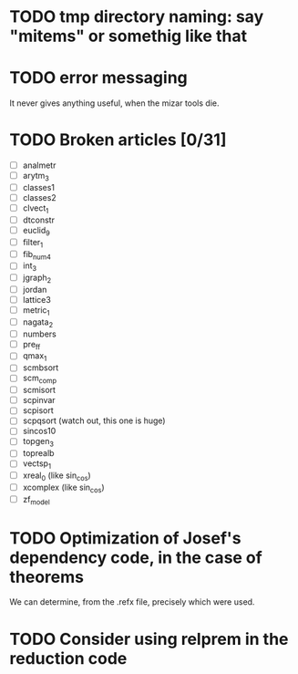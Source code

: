 * TODO tmp directory naming: say "mitems" or somethig like that
* TODO error messaging
  It never gives anything useful, when the mizar tools die.
* TODO Broken articles [0/31]
  - [ ] analmetr
  - [ ] arytm_3
  - [ ] classes1
  - [ ] classes2
  - [ ] clvect_1
  - [ ] dtconstr
  - [ ] euclid_9
  - [ ] filter_1
  - [ ] fib_num4
  - [ ] int_3
  - [ ] jgraph_2
  - [ ] jordan
  - [ ] lattice3
  - [ ] metric_1
  - [ ] nagata_2
  - [ ] numbers
  - [ ] pre_ff
  - [ ] qmax_1
  - [ ] scmbsort
  - [ ] scm_comp
  - [ ] scmisort
  - [ ] scpinvar
  - [ ] scpisort
  - [ ] scpqsort (watch out, this one is huge)
  - [ ] sincos10
  - [ ] topgen_3
  - [ ] toprealb
  - [ ] vectsp_1
  - [ ] xreal_0 (like sin_cos)
  - [ ] xcomplex (like sin_cos)
  - [ ] zf_model
* TODO Optimization of Josef's dependency code, in the case of theorems
  We can determine, from the .refx file, precisely which were used.
* TODO Consider using relprem in the reduction code
